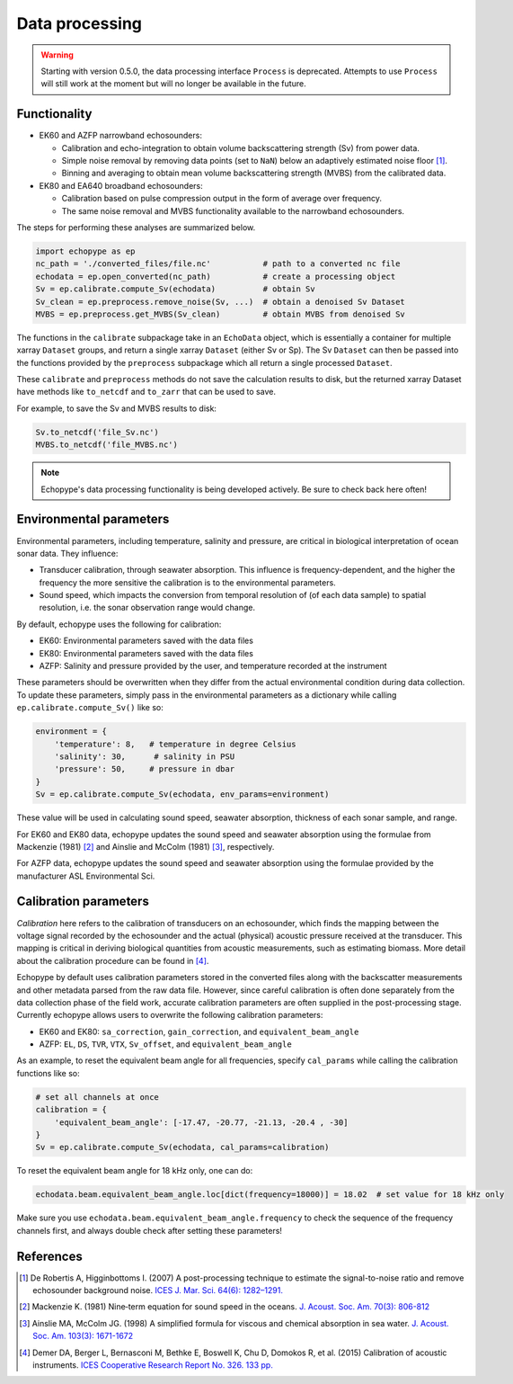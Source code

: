 Data processing
===============

.. warning::
   Starting with version 0.5.0, the data processing interface ``Process``
   is deprecated. Attempts to use ``Process`` will still
   work at the moment but will no longer be available in the future.


Functionality
-------------

- EK60 and AZFP narrowband echosounders:

  - Calibration and echo-integration to obtain
    volume backscattering strength (Sv) from power data.
  - Simple noise removal by removing data points (set to ``NaN``) below
    an adaptively estimated noise floor [1]_.
  - Binning and averaging to obtain mean volume backscattering strength (MVBS)
    from the calibrated data.

- EK80 and EA640 broadband echosounders:

  - Calibration based on pulse compression output in the
    form of average over frequency.

  - The same noise removal and MVBS functionality available
    to the narrowband echosounders.


The steps for performing these analyses are summarized below.

.. code-block:: python

   import echopype as ep
   nc_path = './converted_files/file.nc'           # path to a converted nc file
   echodata = ep.open_converted(nc_path)           # create a processing object
   Sv = ep.calibrate.compute_Sv(echodata)          # obtain Sv
   Sv_clean = ep.preprocess.remove_noise(Sv, ...)  # obtain a denoised Sv Dataset
   MVBS = ep.preprocess.get_MVBS(Sv_clean)         # obtain MVBS from denoised Sv

The functions in the ``calibrate`` subpackage take in an ``EchoData`` object,
which is essentially a container for multiple xarray ``Dataset`` groups,
and return a single xarray ``Dataset`` (either Sv or Sp).
The Sv ``Dataset`` can then be passed into the functions provided by the
``preprocess`` subpackage which all return a single processed ``Dataset``.

These ``calibrate`` and ``preprocess`` methods do not save the calculation results to disk,
but the returned xarray Dataset have methods like ``to_netcdf`` and ``to_zarr`` that
can be used to save.

For example, to save the Sv and MVBS results to disk:

.. code-block:: python

   Sv.to_netcdf('file_Sv.nc')
   MVBS.to_netcdf('file_MVBS.nc')


.. note:: Echopype's data processing functionality is being developed actively.
   Be sure to check back here often!


Environmental parameters
------------------------

Environmental parameters, including temperature, salinity and pressure, are
critical in biological interpretation of ocean sonar data. They influence:

- Transducer calibration, through seawater absorption. This influence is
  frequency-dependent, and the higher the frequency the more sensitive the
  calibration is to the environmental parameters.

- Sound speed, which impacts the conversion from temporal resolution of
  (of each data sample) to spatial resolution, i.e. the sonar observation
  range would change.

By default, echopype uses the following for calibration:

- EK60: Environmental parameters saved with the data files

- EK80: Environmental parameters saved with the data files

- AZFP: Salinity and pressure provided by the user,
  and temperature recorded at the instrument

These parameters should be overwritten when they differ from the actual
environmental condition during data collection.
To update these parameters, simply pass in the environmental parameters
as a dictionary while calling ``ep.calibrate.compute_Sv()`` like so:

.. code-block:: python

   environment = {
       'temperature': 8,   # temperature in degree Celsius
       'salinity': 30,      # salinity in PSU
       'pressure': 50,     # pressure in dbar
   }
   Sv = ep.calibrate.compute_Sv(echodata, env_params=environment)

These value will be used in calculating sound speed,
seawater absorption, thickness of each sonar sample, and range.

For EK60 and EK80 data, echopype updates the sound speed and seawater absorption
using the formulae from Mackenzie (1981) [2]_ and
Ainslie and McColm (1981) [3]_, respectively.

For AZFP data, echopype updates the sound speed and seawater absorption
using the formulae provided by the manufacturer ASL Environmental Sci.


Calibration parameters
----------------------

*Calibration* here refers to the calibration of transducers on an
echosounder, which finds the mapping between the voltage signal
recorded by the echosounder and the actual (physical) acoustic pressure
received at the transducer. This mapping is critical in deriving biological
quantities from acoustic measurements, such as estimating biomass.
More detail about the calibration procedure can be found in [4]_.

Echopype by default uses calibration parameters stored in the converted
files along with the backscatter measurements and other metadata parsed
from the raw data file.
However, since careful calibration is often done separately from the
data collection phase of the field work, accurate calibration parameters
are often supplied in the post-processing stage.
Currently echopype allows users to overwrite the following calibration parameters:

- EK60 and EK80: ``sa_correction``, ``gain_correction``, and ``equivalent_beam_angle``

- AZFP: ``EL``, ``DS``, ``TVR``, ``VTX``, ``Sv_offset``, and ``equivalent_beam_angle``


As an example, to reset the equivalent beam angle for all frequencies,
specify ``cal_params`` while calling the calibration functions like so:

.. code-block:: python

   # set all channels at once
   calibration = {
       'equivalent_beam_angle': [-17.47, -20.77, -21.13, -20.4 , -30]
   }
   Sv = ep.calibrate.compute_Sv(echodata, cal_params=calibration)

To reset the equivalent beam angle for 18 kHz only, one can do:

.. code-block:: python

   echodata.beam.equivalent_beam_angle.loc[dict(frequency=18000)] = 18.02  # set value for 18 kHz only

Make sure you use ``echodata.beam.equivalent_beam_angle.frequency`` to check
the sequence of the frequency channels first, and always double
check after setting these parameters!


References
----------

.. [1] De Robertis A, Higginbottoms I. (2007) A post-processing technique to
   estimate the signal-to-noise ratio and remove echosounder background noise.
   `ICES J. Mar. Sci. 64(6): 1282–1291. <https://academic.oup.com/icesjms/article/64/6/1282/616894>`_

.. [2] Mackenzie K. (1981) Nine‐term equation for sound speed in the oceans.
   `J. Acoust. Soc. Am. 70(3): 806-812 <https://asa.scitation.org/doi/10.1121/1.386920>`_

.. [3] Ainslie MA, McColm JG. (1998) A simplified formula for viscous and
   chemical absorption in sea water.
   `J. Acoust. Soc. Am. 103(3): 1671-1672 <https://asa.scitation.org/doi/10.1121/1.421258>`_

.. [4] Demer DA, Berger L, Bernasconi M, Bethke E, Boswell K, Chu D, Domokos R,
   et al. (2015) Calibration of acoustic instruments. `ICES Cooperative Research Report No.
   326. 133 pp. <https://doi.org/10.17895/ices.pub.5494>`_


.. TODO: Need to specify the changes we made from AZFP Matlab code to here:
   In the Matlab code, users set temperature/salinity parameters in
   AZFP_parameters.m and run that script first before doing unpacking.
   Here we require users to unpack raw data first into netCDF, and then
   set temperature/salinity in the process subpackage if they want to perform
   calibration. This is cleaner and less error prone, because the param
   setting step is separated from the raw data unpacking, so user-defined
   params are not in the unpacked files.
